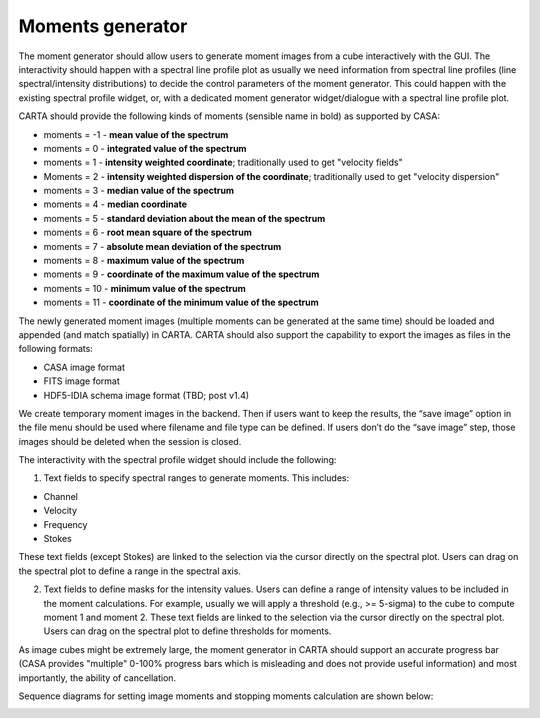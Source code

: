 Moments generator
-----------------

The moment generator should allow users to generate moment images from a cube interactively with the GUI. The interactivity should happen with a spectral line profile plot as usually we need information from spectral line profiles (line spectral/intensity distributions) to decide the control parameters of the moment generator. This could happen with the existing spectral profile widget, or, with a dedicated moment generator widget/dialogue with a spectral line profile plot.

CARTA should provide the following kinds of moments (sensible name in bold) as supported by CASA:

-  moments = -1 - **mean value of the spectrum**
-  moments = 0 - **integrated value of the spectrum**
-  moments = 1 - **intensity weighted coordinate**; traditionally used to get "velocity fields"
-  Moments = 2 - **intensity weighted dispersion of the coordinate**; traditionally used to get "velocity dispersion"
-  moments = 3 - **median value of the spectrum**
-  moments = 4 - **median coordinate**
-  moments = 5 - **standard deviation about the mean of the spectrum**
-  moments = 6 - **root mean square of the spectrum**
-  moments = 7 - **absolute mean deviation of the spectrum**
-  moments = 8 - **maximum value of the spectrum**
-  moments = 9 - **coordinate of the maximum value of the spectrum**
-  moments = 10 - **minimum value of the spectrum**
-  moments = 11 - **coordinate of the minimum value of the spectrum**

The newly generated moment images (multiple moments can be generated at the same time) should be loaded and appended (and match spatially) in CARTA. CARTA should also support the capability to export the images as files in the following formats:

-  CASA image format
-  FITS image format
-  HDF5-IDIA schema image format (TBD; post v1.4)

We create temporary moment images in the backend. Then if users want to keep the results, the “save image” option in the file menu should be used where filename and file type can be defined. If users don’t do the “save image” step, those images should be deleted when the session is closed.

The interactivity with the spectral profile widget should include the following:

#. Text fields to specify spectral ranges to generate moments. This includes:

-  Channel
-  Velocity
-  Frequency
-  Stokes

These text fields (except Stokes) are linked to the selection via the cursor directly on the spectral plot. Users can drag on the spectral plot to define a range in the spectral axis.

2. Text fields to define masks for the intensity values. Users can define a range of intensity values to be included in the moment calculations. For example, usually we will apply a threshold (e.g., >= 5-sigma) to the cube to compute moment 1 and moment 2. These text fields are linked to the selection via the cursor directly on the spectral plot. Users can drag on the spectral plot to define thresholds for moments.

As image cubes might be extremely large, the moment generator in CARTA should support an accurate progress bar (CASA provides "multiple" 0-100% progress bars which is misleading and does not provide useful information) and most importantly, the ability of cancellation.

Sequence diagrams for setting image moments and stopping moments calculation are shown below:

.. image:: images/set_image_moments.png

.. image:: images/stop_image_moments_calculation.png

